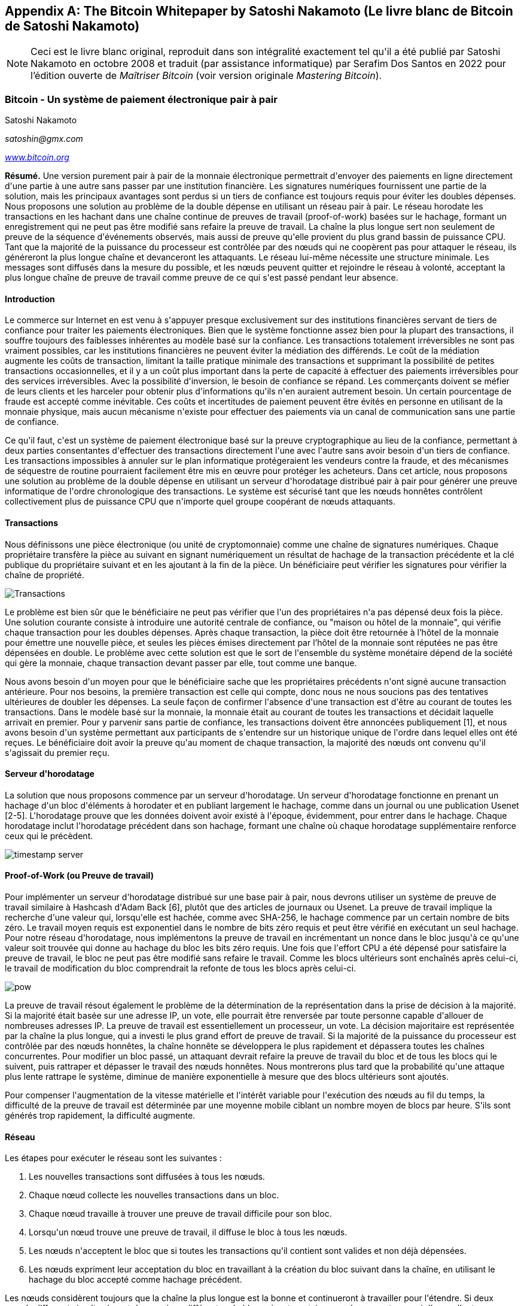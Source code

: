 [[satoshi_whitepaper]]
[appendix]
== The Bitcoin Whitepaper by Satoshi Nakamoto (Le livre blanc de Bitcoin de Satoshi Nakamoto)

[NOTE]
====
(((&quot;livre blanc&quot;, id=&quot;whitethirteen&quot;)))(((&quot;livre blanc bitcoin&quot;, id=&quot;BCwhitethirteen&quot;)))(((&quot;Nakamoto, Satoshi&quot;, id=&quot;nakamatothirteen&quot;)))Ceci est le livre blanc original, reproduit dans son intégralité exactement tel qu&#39;il a été publié par Satoshi Nakamoto en octobre 2008 et traduit (par assistance informatique) par Serafim Dos Santos en 2022 pour l'édition ouverte de _Maîtriser Bitcoin_ (voir version originale _Mastering Bitcoin_).
====

=== Bitcoin - Un système de paiement électronique pair à pair

Satoshi Nakamoto

_satoshin@gmx.com_

pass:[<a href="https://bitcoin.org/en/" class="orm:hideurl"><em>www.bitcoin.org</em></a>]

*Résumé.* Une version purement pair à pair de la monnaie électronique permettrait d&#39;envoyer des paiements en ligne directement d&#39;une partie à une autre sans passer par une institution financière. Les signatures numériques fournissent une partie de la solution, mais les principaux avantages sont perdus si un tiers de confiance est toujours requis pour éviter les doubles dépenses. Nous proposons une solution au problème de la double dépense en utilisant un réseau pair à pair. Le réseau horodate les transactions en les hachant dans une chaîne continue de preuves de travail (proof-of-work) basées sur le hachage, formant un enregistrement qui ne peut pas être modifié sans refaire la preuve de travail. La chaîne la plus longue sert non seulement de preuve de la séquence d&#39;événements observés, mais aussi de preuve qu&#39;elle provient du plus grand bassin de puissance CPU. Tant que la majorité de la puissance du processeur est contrôlée par des nœuds qui ne coopèrent pas pour attaquer le réseau, ils généreront la plus longue chaîne et devanceront les attaquants. Le réseau lui-même nécessite une structure minimale. Les messages sont diffusés dans la mesure du possible, et les nœuds peuvent quitter et rejoindre le réseau à volonté, acceptant la plus longue chaîne de preuve de travail comme preuve de ce qui s&#39;est passé pendant leur absence.

==== Introduction
Le commerce sur Internet en est venu à s&#39;appuyer presque exclusivement sur des institutions financières servant de tiers de confiance pour traiter les paiements électroniques. Bien que le système fonctionne assez bien pour la plupart des transactions, il souffre toujours des faiblesses inhérentes au modèle basé sur la confiance. Les transactions totalement irréversibles ne sont pas vraiment possibles, car les institutions financières ne peuvent éviter la médiation des différends. Le coût de la médiation augmente les coûts de transaction, limitant la taille pratique minimale des transactions et supprimant la possibilité de petites transactions occasionnelles, et il y a un coût plus important dans la perte de capacité à effectuer des paiements irréversibles pour des services irréversibles. Avec la possibilité d&#39;inversion, le besoin de confiance se répand. Les commerçants doivent se méfier de leurs clients et les harceler pour obtenir plus d&#39;informations qu&#39;ils n&#39;en auraient autrement besoin. Un certain pourcentage de fraude est accepté comme inévitable. Ces coûts et incertitudes de paiement peuvent être évités en personne en utilisant de la monnaie physique, mais aucun mécanisme n&#39;existe pour effectuer des paiements via un canal de communication sans une partie de confiance.

Ce qu&#39;il faut, c&#39;est un système de paiement électronique basé sur la preuve cryptographique au lieu de la confiance, permettant à deux parties consentantes d&#39;effectuer des transactions directement l&#39;une avec l&#39;autre sans avoir besoin d&#39;un tiers de confiance. Les transactions impossibles à annuler sur le plan informatique protégeraient les vendeurs contre la fraude, et des mécanismes de séquestre de routine pourraient facilement être mis en œuvre pour protéger les acheteurs. Dans cet article, nous proposons une solution au problème de la double dépense en utilisant un serveur d&#39;horodatage distribué pair à pair pour générer une preuve informatique de l&#39;ordre chronologique des transactions. Le système est sécurisé tant que les nœuds honnêtes contrôlent collectivement plus de puissance CPU que n&#39;importe quel groupe coopérant de nœuds attaquants.

==== Transactions
Nous définissons une pièce électronique (ou unité de cryptomonnaie) comme une chaîne de signatures numériques. Chaque propriétaire transfère la pièce au suivant en signant numériquement un résultat de hachage de la transaction précédente et la clé publique du propriétaire suivant et en les ajoutant à la fin de la pièce. Un bénéficiaire peut vérifier les signatures pour vérifier la chaîne de propriété.

image::images/mbc2_abin01.png["Transactions"]

Le problème est bien sûr que le bénéficiaire ne peut pas vérifier que l&#39;un des propriétaires n&#39;a pas dépensé deux fois la pièce. Une solution courante consiste à introduire une autorité centrale de confiance, ou "maison ou hôtel de la monnaie", qui vérifie chaque transaction pour les doubles dépenses. Après chaque transaction, la pièce doit être retournée à l'hôtel de la monnaie pour émettre une nouvelle pièce, et seules les pièces émises directement par l'hôtel de la monnaie sont réputées ne pas être dépensées en double. Le problème avec cette solution est que le sort de l&#39;ensemble du système monétaire dépend de la société qui gère la monnaie, chaque transaction devant passer par elle, tout comme une banque.

Nous avons besoin d&#39;un moyen pour que le bénéficiaire sache que les propriétaires précédents n&#39;ont signé aucune transaction antérieure. Pour nos besoins, la première transaction est celle qui compte, donc nous ne nous soucions pas des tentatives ultérieures de doubler les dépenses. La seule façon de confirmer l&#39;absence d&#39;une transaction est d&#39;être au courant de toutes les transactions. Dans le modèle basé sur la monnaie, la monnaie était au courant de toutes les transactions et décidait laquelle arrivait en premier. Pour y parvenir sans partie de confiance, les transactions doivent être annoncées publiquement [1], et nous avons besoin d&#39;un système permettant aux participants de s&#39;entendre sur un historique unique de l&#39;ordre dans lequel elles ont été reçues. Le bénéficiaire doit avoir la preuve qu&#39;au moment de chaque transaction, la majorité des nœuds ont convenu qu&#39;il s&#39;agissait du premier reçu.

==== Serveur d&#39;horodatage
La solution que nous proposons commence par un serveur d&#39;horodatage. Un serveur d&#39;horodatage fonctionne en prenant un hachage d&#39;un bloc d&#39;éléments à horodater et en publiant largement le hachage, comme dans un journal ou une publication Usenet [2-5]. L&#39;horodatage prouve que les données doivent avoir existé à l&#39;époque, évidemment, pour entrer dans le hachage. Chaque horodatage inclut l&#39;horodatage précédent dans son hachage, formant une chaîne où chaque horodatage supplémentaire renforce ceux qui le précèdent.

image::images/mbc2_abin02.png["timestamp server"]

==== Proof-of-Work (ou Preuve de travail)
Pour implémenter un serveur d&#39;horodatage distribué sur une base pair à pair, nous devrons utiliser un système de preuve de travail similaire à Hashcash d&#39;Adam Back [6], plutôt que des articles de journaux ou Usenet. La preuve de travail implique la recherche d&#39;une valeur qui, lorsqu&#39;elle est hachée, comme avec SHA-256, le hachage commence par un certain nombre de bits zéro. Le travail moyen requis est exponentiel dans le nombre de bits zéro requis et peut être vérifié en exécutant un seul hachage. Pour notre réseau d&#39;horodatage, nous implémentons la preuve de travail en incrémentant un nonce dans le bloc jusqu&#39;à ce qu&#39;une valeur soit trouvée qui donne au hachage du bloc les bits zéro requis. Une fois que l&#39;effort CPU a été dépensé pour satisfaire la preuve de travail, le bloc ne peut pas être modifié sans refaire le travail. Comme les blocs ultérieurs sont enchaînés après celui-ci, le travail de modification du bloc comprendrait la refonte de tous les blocs après celui-ci.

image::images/mbc2_abin03.png["pow"]

La preuve de travail résout également le problème de la détermination de la représentation dans la prise de décision à la majorité. Si la majorité était basée sur une adresse IP, un vote, elle pourrait être renversée par toute personne capable d&#39;allouer de nombreuses adresses IP. La preuve de travail est essentiellement un processeur, un vote. La décision majoritaire est représentée par la chaîne la plus longue, qui a investi le plus grand effort de preuve de travail. Si la majorité de la puissance du processeur est contrôlée par des nœuds honnêtes, la chaîne honnête se développera le plus rapidement et dépassera toutes les chaînes concurrentes. Pour modifier un bloc passé, un attaquant devrait refaire la preuve de travail du bloc et de tous les blocs qui le suivent, puis rattraper et dépasser le travail des nœuds honnêtes. Nous montrerons plus tard que la probabilité qu&#39;une attaque plus lente rattrape le système, diminue de manière exponentielle à mesure que des blocs ultérieurs sont ajoutés.

Pour compenser l&#39;augmentation de la vitesse matérielle et l&#39;intérêt variable pour l&#39;exécution des nœuds au fil du temps, la difficulté de la preuve de travail est déterminée par une moyenne mobile ciblant un nombre moyen de blocs par heure. S&#39;ils sont générés trop rapidement, la difficulté augmente.

==== Réseau

Les étapes pour exécuter le réseau sont les suivantes :

1. Les nouvelles transactions sont diffusées à tous les nœuds.
2. Chaque nœud collecte les nouvelles transactions dans un bloc.
3. Chaque nœud travaille à trouver une preuve de travail difficile pour son bloc.
4. Lorsqu&#39;un nœud trouve une preuve de travail, il diffuse le bloc à tous les nœuds.
5. Les nœuds n&#39;acceptent le bloc que si toutes les transactions qu&#39;il contient sont valides et non déjà dépensées.
6. Les nœuds expriment leur acceptation du bloc en travaillant à la création du bloc suivant dans la chaîne, en utilisant le hachage du bloc accepté comme hachage précédent.

Les nœuds considèrent toujours que la chaîne la plus longue est la bonne et continueront à travailler pour l&#39;étendre. Si deux nœuds diffusent simultanément des versions différentes du bloc suivant, certains nœuds peuvent recevoir l&#39;un ou l&#39;autre en premier. Dans ce cas, ils travaillent sur la première branche qu&#39;ils ont reçue, mais conservent l&#39;autre branche au cas où elle deviendrait plus longue. L&#39;égalité sera rompue lorsque la prochaine preuve de travail sera trouvée et qu&#39;une branche s&#39;allongera ; les nœuds qui travaillaient sur l&#39;autre branche passeront alors à la plus longue.

Les diffusions de nouvelles transactions n&#39;ont pas nécessairement besoin d&#39;atteindre tous les nœuds. Tant qu&#39;ils atteignent de nombreux nœuds, ils entreront dans un bloc avant longtemps. Les diffusions en bloc sont également tolérantes aux messages abandonnés. Si un nœud ne reçoit pas de bloc, il le demandera lorsqu&#39;il recevra le bloc suivant et réalisera qu&#39;il en a manqué un.

==== Incitatif
Par convention, la première transaction d&#39;un bloc est une transaction spéciale qui démarre une nouvelle pièce appartenant au créateur du bloc. Cela ajoute une incitation pour les nœuds à prendre en charge le réseau et fournit un moyen de distribuer initialement les pièces en circulation, car il n&#39;y a pas d&#39;autorité centrale pour les émettre. L&#39;ajout régulier d&#39;une quantité constante de nouvelles pièces est analogue aux mineurs d&#39;or qui dépensent des ressources pour ajouter de l&#39;or à la circulation. Dans notre cas, c&#39;est le temps CPU et l&#39;électricité qui sont dépensés.

L&#39;incitation peut également être financée par des frais de transaction. Si la valeur de sortie d&#39;une transaction est inférieure à sa valeur d&#39;entrée, la différence est une commission de transaction qui s&#39;ajoute à la valeur incitative du bloc contenant la transaction. Une fois qu&#39;un nombre prédéterminé de pièces est entré en circulation, l&#39;incitation peut passer entièrement aux frais de transaction et être totalement exempte d&#39;inflation.

L&#39;incitation peut aider à encourager les nœuds à rester honnêtes. Si un attaquant cupide est capable d&#39;assembler plus de puissance CPU que tous les nœuds honnêtes, il devrait choisir entre l&#39;utiliser pour frauder les gens en volant leur paiements, ou l&#39;utiliser pour générer de nouvelles pièces. Il devrait trouver plus avantageux de jouer selon les règles que de saper le système et la validité de sa propre richesse. De telles règles le favorise avec plus de nouvelles pièces plus que tout les nœuds réunis.

==== Récupération d&#39;espace disque

++++
<p>Une fois que la dernière transaction d&#39;une pièce est enterrée sous suffisamment de blocs, les transactions passées avant peuvent être supprimées pour économiser de l&#39;espace disque. Pour faciliter cela sans casser le hachage du bloc, les transactions sont hachées dans un arbre Merkle <a href="#ref_seven">[7]</a> <a href="#ref_two">[2]</a> <a href="#ref_five">[5]</a> , avec seulement la racine incluse dans le hachage du bloc. Les vieux blocs peuvent ensuite être compactés en écrasant les branches de l&#39;arbre. Les hachages intérieurs n&#39;ont pas besoin d&#39;être stockés.</p>
++++

image::images/mbc2_abin04.png["disk"]

Un en-tête de bloc sans transactions serait d&#39;environ 80 octets. Si nous supposons que les blocs sont générés toutes les 10 minutes, +80 octets * 6 * 24 * 365 = 4,2 Mo+ par an. Avec des systèmes informatiques se vendant généralement avec 2 Go de RAM à partir de 2008 et la loi de Moore prédisant une croissance actuelle de 1,2 Go par an, le stockage ne devrait pas être un problème même si les en-têtes de bloc doivent être conservés en mémoire.

==== Vérification de paiement simplifiée
Il est possible de vérifier les paiements sans exécuter un nœud de réseau complet. Un utilisateur n&#39;a besoin que de conserver une copie des en-têtes de bloc de la chaîne de preuve de travail la plus longue, qu&#39;il peut obtenir en interrogeant les nœuds du réseau jusqu&#39;à ce qu&#39;il soit convaincu qu&#39;il a la chaîne la plus longue, et d&#39;obtenir la branche Merkle reliant la transaction au bloc il est horodaté. Il ne peut pas vérifier la transaction par lui-même, mais en la liant à un endroit de la chaîne, il peut voir qu&#39;un nœud du réseau l&#39;a acceptée, et les blocs ajoutés après confirment que le réseau l&#39;a acceptée.

image::images/mbc2_abin05.png[&quot;spv&quot;]

Ainsi, la vérification est fiable tant que des nœuds honnêtes contrôlent le réseau, mais est plus vulnérable si le réseau est maîtrisé par un attaquant. Alors que les nœuds du réseau peuvent vérifier les transactions par eux-mêmes, la méthode simplifiée peut être trompée par les transactions fabriquées par un attaquant tant que l&#39;attaquant peut continuer à maîtriser le réseau. Une stratégie de protection contre cela consisterait à accepter les alertes des nœuds du réseau lorsqu&#39;ils détectent un bloc invalide, incitant le logiciel de l&#39;utilisateur à télécharger le bloc complet et les transactions alertées pour confirmer l&#39;incohérence. Les entreprises qui reçoivent des paiements fréquents voudront probablement toujours exécuter leurs propres nœuds pour une sécurité plus indépendante et une vérification plus rapide.

==== Combiner et diviser la valeur
Bien qu&#39;il soit possible de gérer les pièces individuellement, il serait difficile d&#39;effectuer une transaction distincte pour chaque centime d&#39;un transfert. Pour permettre à la valeur d&#39;être fractionnée et combinée, les transactions contiennent plusieurs entrées et sorties. Normalement, il y aura soit une seule entrée provenant d&#39;une transaction précédente plus importante, soit plusieurs entrées combinant des montants plus petits, et au plus deux sorties : une pour le paiement et une renvoyant la monnaie, le cas échéant, à l&#39;expéditeur.

image::images/mbc2_abin06.png[&quot;combining-splitting&quot;]

Il convient de noter que la diffusion, où une transaction dépend de plusieurs transactions, et ces transactions dépendent de beaucoup d&#39;autres, n&#39;est pas un problème ici. Il n&#39;est jamais nécessaire d&#39;extraire une copie autonome complète de l&#39;historique d&#39;une transaction.

==== Confidentialité
Le modèle bancaire traditionnel atteint un niveau de confidentialité en limitant l&#39;accès aux informations aux parties concernées et au tiers de confiance. La nécessité d&#39;annoncer publiquement toutes les transactions exclut cette méthode, mais la confidentialité peut toujours être préservée en interrompant le flux d&#39;informations à un autre endroit : en gardant les clés publiques anonymes. Le public peut voir que quelqu&#39;un envoie un montant à quelqu&#39;un d&#39;autre, mais sans information liant la transaction à qui que ce soit. Ceci est similaire au niveau d&#39;information publié par les bourses, où l&#39;heure et la taille des transactions individuelles, la &quot;bande&quot;, sont rendues publiques, mais sans dire qui étaient les parties.

image::images/mbc2_abin07.png[&quot;vie privée&quot;]

En tant que pare-feu supplémentaire, une nouvelle paire de clés doit être utilisée pour chaque transaction afin d&#39;éviter qu&#39;elles ne soient liées à un propriétaire commun. Certains liens sont encore inévitables avec les transactions multi-entrées, qui révèlent nécessairement que leurs entrées appartenaient au même propriétaire. Le risque est que si le propriétaire d&#39;une clé est révélé, la liaison pourrait révéler d&#39;autres transactions ayant appartenu au même propriétaire.

==== Calculs
Nous considérons le scénario d&#39;un attaquant essayant de générer une chaîne alternative plus rapidement que la chaîne honnête. Même si cela est accompli, cela n&#39;ouvre pas le système à des changements arbitraires, comme créer de la valeur à partir de rien ou prendre de l&#39;argent qui n&#39;a jamais appartenu à l&#39;attaquant. Les nœuds n&#39;accepteront pas une transaction invalide comme paiement, et les nœuds honnêtes n&#39;accepteront jamais un bloc les contenant. Un attaquant ne peut essayer de modifier qu&#39;une de ses propres transactions pour récupérer l&#39;argent qu&#39;il a récemment dépensé.

La course entre la chaîne honnête et une chaîne attaquante peut être caractérisée comme une marche aléatoire binomiale. L&#39;événement de succès est la chaîne honnête prolongée d&#39;un bloc, augmentant son avance de +1, et l&#39;événement d&#39;échec est la chaîne de l&#39;attaquant prolongée d&#39;un bloc, réduisant l&#39;écart de -1.

++++
<p>La probabilité qu&#39;un attaquant rattrape un déficit donné est analogue à un problème de Gambler&#39;s Ruin. Supposons qu&#39;un joueur avec un crédit illimité commence avec un déficit et joue potentiellement un nombre infini d&#39;essais pour essayer d&#39;atteindre le seuil de rentabilité. Nous pouvons calculer la probabilité qu&#39;il atteigne jamais le seuil de rentabilité, ou qu&#39;un attaquant rattrape jamais la chaîne honnête, comme suit <a href="#ref_eight">[8]</a> :</p>
++++

p = probabilité qu&#39;un nœud honnête trouve le bloc suivant

q = probabilité que l&#39;attaquant trouve le bloc suivant

q~z~ = probabilité que l&#39;attaquant rattrape jamais z blocs derrière

image::images/mbc2_abin08.png[&quot;eq1&quot;]

Étant donné notre hypothèse que p &gt; q, la probabilité chute de façon exponentielle à mesure que le nombre de blocs que l&#39;attaquant doit rattraper augmente. Avec les chances contre lui, s&#39;il ne fait pas une fente chanceuse en avant dès le début, ses chances deviennent infiniment petites à mesure qu&#39;il prend du retard.

Nous considérons maintenant combien de temps le destinataire d&#39;une nouvelle transaction doit attendre avant d&#39;être suffisamment certain que l&#39;expéditeur ne peut pas modifier la transaction. Nous supposons que l&#39;expéditeur est un attaquant qui veut faire croire au destinataire qu&#39;il l&#39;a payé pendant un certain temps, puis le changer pour se rembourser après un certain temps. Le destinataire sera alerté lorsque cela se produira, mais l&#39;expéditeur espère qu&#39;il sera trop tard.

Le récepteur génère une nouvelle paire de clés et donne la clé publique à l&#39;expéditeur peu de temps avant la signature. Cela évite à l&#39;expéditeur de préparer une chaîne de blocs à l&#39;avance en y travaillant continuellement jusqu&#39;à ce qu&#39;il ait la chance d&#39;aller assez loin, puis d&#39;exécuter la transaction à ce moment-là. Une fois la transaction envoyée, l&#39;expéditeur malhonnête commence à travailler en secret sur une chaîne parallèle contenant une version alternative de sa transaction.

Le destinataire attend que la transaction ait été ajoutée à un bloc et que z blocs aient été liés après celle-ci. Il ne connaît pas la progression exacte de l&#39;attaquant, mais en supposant que les blocs honnêtes ont pris le temps moyen attendu par bloc, la progression potentielle de l&#39;attaquant sera une distribution de Poisson avec une valeur attendue :

image::images/mbc2_abin09.png[&quot;eq2&quot;]

Pour obtenir la probabilité que l&#39;attaquant puisse encore rattraper maintenant, nous multiplions la densité de Poisson pour chaque quantité de progrès qu&#39;il aurait pu faire par la probabilité qu&#39;il puisse rattraper à partir de ce point :

image::images/mbc2_abin10.png[&quot;eq3&quot;]

Réorganiser pour éviter de faire la somme de la queue infinie de la distribution...

image::images/mbc2_abin11.png[&quot;eq4&quot;]

Conversion en code C...

[source,c]
----
#inclure<math.h>
double AttackerSuccessProbability(double q, int z)
{
double p = 1,0 - q ;
double lambda = z * (q / p);
double somme = 1,0 ;
int je, k ;
pour (k = 0; k &lt;= z; k++)
{
double poisson = exp(-lambda);
pour (i = 1; i &lt;= k; i++)
poisson *= lambda / i;
somme -= poisson * (1 - pow(q / p, z - k));
    }
somme de retour ;
}
----

En exécutant certains résultats, nous pouvons voir la probabilité chuter de façon exponentielle avec z.
----
q=0.1
z=0 P=1.0000000
z=1 P=0.2045873
z=2 P=0.0509779
z=3 P=0.0131722
z=4 P=0.0034552
z=5 P=0.0009137
z=6 P=0.0002428
z=7 P=0.0000647
z=8 P=0.0000173
z=9 P=0.0000046
z=10 P=0.0000012
----
----
q=0.3
z=0 P=1.0000000
z=5 P=0,1773523
z=10 P=0.0416605
z=15 P=0.0101008
z=20 P=0.0024804
z=25 P=0.0006132
z=30 P=0.0001522
z=35 P=0.0000379
z=40 P=0.0000095
z=45 P=0.0000024
z=50 P=0.0000006
----
Résolution pour P inférieur à 0,1 %...
----
P &lt; 0,001
q=0.10 z=5
q=0,15 z=8
q=0.20 z=11
q=0,25 z=15
q=0.30 z=24
q=0,35 z=41
q=0,40 z=89
q=0,45 z=340
----

====Conclusion
Nous avons proposé un système de transactions électroniques sans reposer sur la confiance. Nous avons commencé avec le cadre habituel des pièces fabriquées à partir de signatures numériques, qui offre un contrôle fort de la propriété, mais qui est incomplet sans un moyen d&#39;éviter les doubles dépenses. Pour résoudre ce problème, nous avons proposé un réseau peer-to-peer utilisant la preuve de travail pour enregistrer un historique public des transactions qui devient rapidement impossible à modifier par un attaquant si des nœuds honnêtes contrôlent la majorité de la puissance du processeur. Le réseau est robuste dans sa simplicité non structurée. Les nœuds fonctionnent tous en même temps avec peu de coordination. Ils n&#39;ont pas besoin d&#39;être identifiés, car les messages ne sont pas acheminés vers un endroit particulier et ne doivent être livrés que dans la mesure du possible. Les nœuds peuvent quitter et rejoindre le réseau à volonté, acceptant la chaîne de preuve de travail comme preuve de ce qui s&#39;est passé pendant leur absence. Ils votent avec leur puissance CPU, exprimant leur acceptation des blocs valides en travaillant à les étendre et rejetant les blocs invalides en refusant de travailler dessus. Toutes les règles et incitations nécessaires peuvent être appliquées avec ce mécanisme de consensus.

==== Références
++++
<p>
<span id="ref_one">[1]</span> W. Dai, &quot;b-money&quot;, <a href="http://www.weidai.com/bmoney.txt"><em>http://www.weidai.com/bmoney.txt</em></a> , 1998.
</p>
<p>
<span id="ref_two">[2]</span> H. Massias, XS Avila et J.-J. Quisquater, « Design of a secure timestamping service with minimal trust requirements », In 20th Symposium on Information Theory in the Benelux, mai 1999.
</p>
<p>
<span id="ref_three">[3]</span> S. Haber, WS Stornetta, &quot;Comment horodater un document numérique,&quot; In Journal of Cryptology, vol 3, no 2, pages 99-111, 1991.
</p>

<p>
<span id="ref_four">[4]</span> D. Bayer, S. Haber, WS Stornetta, &quot;Améliorer l&#39;efficacité et la fiabilité de l&#39;horodatage numérique&quot;, In Sequences II: Methods in Communication, Security and Computer Science, pages 329-334, 1993.
</p>

<p>
<span id="ref_five">[5]</span> S. Haber, WS Stornetta, &quot;Noms sécurisés pour les chaînes de bits&quot;, dans Actes de la 4ème conférence ACM sur la sécurité informatique et des communications, pages 28-35, avril 1997.
</p>

<p>
<span id="ref_six">[6]</span> A. Back, &quot;Hashcash - une contre-mesure de déni de service,&quot; <a href="http://www.hashcash.org/papers/hashcash.pdf"><em>http://www.hashcash.org/papers/hashcash.pdf</em></a> , 2002.
</p>

<p>
<span id="ref_seven">[7]</span> RC Merkle, &quot;Protocoles pour les cryptosystèmes à clé publique&quot;, In Proc. 1980 Symposium on Security and Privacy, IEEE Computer Society, pages 122-133, avril 1980.
</p>

<p>
<span id="ref_eight">[8]</span> W. Feller, « Une introduction à la théorie des probabilités et à ses applications », 1957.
</p>
++++

=== Licence

(((&quot;licences open source&quot;)))Ce livre blanc a été publié en octobre 2008 par Satoshi Nakamoto. Il a ensuite été (2009) ajouté comme documentation de support au logiciel bitcoin, qui porte la même licence MIT. Il a été reproduit dans ce livre, sans modification autre que la mise en forme, selon les termes de la licence MIT :

La licence MIT (MIT)
Copyright (c) 2008 Satoshi Nakamoto

L&#39;autorisation est accordée, gratuitement, à toute personne obtenant une copie de ce logiciel et des fichiers de documentation associés (le &quot;Logiciel&quot;), de traiter le Logiciel sans restriction, y compris, sans limitation, les droits d&#39;utilisation, de copie, de modification, de fusion , publier, distribuer, sous-licencier et/ou vendre des copies du Logiciel, et permettre aux personnes à qui le Logiciel est fourni de le faire, sous réserve des conditions suivantes :

L&#39;avis de droit d&#39;auteur ci-dessus et cet avis d&#39;autorisation doivent être inclus dans toutes les copies ou parties substantielles du Logiciel.

LE LOGICIEL EST FOURNI &quot;TEL QUEL&quot;, SANS GARANTIE D&#39;AUCUNE SORTE, EXPRESSE OU IMPLICITE, Y COMPRIS, MAIS SANS S&#39;Y LIMITER, LES GARANTIES DE QUALITÉ MARCHANDE, D&#39;ADÉQUATION À UN USAGE PARTICULIER ET D&#39;ABSENCE DE CONTREFAÇON. EN AUCUN CAS, LES AUTEURS OU LES DÉTENTEURS DU COPYRIGHT NE SERONT RESPONSABLES DE TOUTE RÉCLAMATION, DOMMAGE OU AUTRE RESPONSABILITÉ, QUE CE SOIT DANS UNE ACTION CONTRACTUELLE, DÉLICTUELLE OU AUTRE, DÉCOULANT DE, DE OU EN RELATION AVEC LE LOGICIEL OU L&#39;UTILISATION OU D&#39;AUTRES TRANSACTIONS DANS LE LOGICIEL.(((&quot;&quot;, startref=&quot;whitethirteen&quot;)))(((&quot;&quot;, startref=&quot;nakamatothirteen&quot;)))(((&quot;&quot;, startref=&quot;BCwhitethirteen&quot;)))